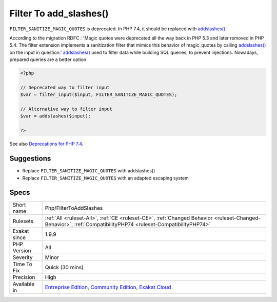 .. _php-filtertoaddslashes:

.. _filter-to-add\_slashes():

Filter To add_slashes()
+++++++++++++++++++++++

.. meta::
	:description:
		Filter To add_slashes(): ``FILTER_SANITIZE_MAGIC_QUOTES`` is deprecated.
	:twitter:card: summary_large_image
	:twitter:site: @exakat
	:twitter:title: Filter To add_slashes()
	:twitter:description: Filter To add_slashes(): ``FILTER_SANITIZE_MAGIC_QUOTES`` is deprecated
	:twitter:creator: @exakat
	:twitter:image:src: https://www.exakat.io/wp-content/uploads/2020/06/logo-exakat.png
	:og:image: https://www.exakat.io/wp-content/uploads/2020/06/logo-exakat.png
	:og:title: Filter To add_slashes()
	:og:type: article
	:og:description: ``FILTER_SANITIZE_MAGIC_QUOTES`` is deprecated
	:og:url: https://exakat.readthedocs.io/en/latest/Reference/Rules/Filter To add_slashes().html
	:og:locale: en
``FILTER_SANITIZE_MAGIC_QUOTES`` is deprecated. In PHP 7.4, it should be replaced with `addslashes() <https://www.php.net/addslashes>`_

According to the migration RDFC : 'Magic quotes were deprecated all the way back in PHP 5.3 and later removed in PHP 5.4. The filter extension implements a sanitization filter that mimics this behavior of magic_quotes by calling `addslashes() <https://www.php.net/addslashes>`_ on the input in question.'
`addslashes() <https://www.php.net/addslashes>`_ used to filter data while building SQL queries, to prevent injections. Nowadays, prepared queries are a better option.

.. code-block:: php
   
   <?php
   
   // Deprecated way to filter input
   $var = filter_input($input, FILTER_SANITIZE_MAGIC_QUOTES);
   
   // Alternative way to filter input
   $var = addslashes($input);
   
   ?>

See also `Deprecations for PHP 7.4 <https://wiki.php.net/rfc/deprecations_php_7_4>`_.


Suggestions
___________

* Replace ``FILTER_SANITIZE_MAGIC_QUOTES`` with addslashes()
* Replace ``FILTER_SANITIZE_MAGIC_QUOTES`` with an adapted escaping system




Specs
_____

+--------------+-----------------------------------------------------------------------------------------------------------------------------------------------------------------------------------------+
| Short name   | Php/FilterToAddSlashes                                                                                                                                                                  |
+--------------+-----------------------------------------------------------------------------------------------------------------------------------------------------------------------------------------+
| Rulesets     | :ref:`All <ruleset-All>`, :ref:`CE <ruleset-CE>`, :ref:`Changed Behavior <ruleset-Changed-Behavior>`, :ref:`CompatibilityPHP74 <ruleset-CompatibilityPHP74>`                            |
+--------------+-----------------------------------------------------------------------------------------------------------------------------------------------------------------------------------------+
| Exakat since | 1.9.9                                                                                                                                                                                   |
+--------------+-----------------------------------------------------------------------------------------------------------------------------------------------------------------------------------------+
| PHP Version  | All                                                                                                                                                                                     |
+--------------+-----------------------------------------------------------------------------------------------------------------------------------------------------------------------------------------+
| Severity     | Minor                                                                                                                                                                                   |
+--------------+-----------------------------------------------------------------------------------------------------------------------------------------------------------------------------------------+
| Time To Fix  | Quick (30 mins)                                                                                                                                                                         |
+--------------+-----------------------------------------------------------------------------------------------------------------------------------------------------------------------------------------+
| Precision    | High                                                                                                                                                                                    |
+--------------+-----------------------------------------------------------------------------------------------------------------------------------------------------------------------------------------+
| Available in | `Entreprise Edition <https://www.exakat.io/entreprise-edition>`_, `Community Edition <https://www.exakat.io/community-edition>`_, `Exakat Cloud <https://www.exakat.io/exakat-cloud/>`_ |
+--------------+-----------------------------------------------------------------------------------------------------------------------------------------------------------------------------------------+


